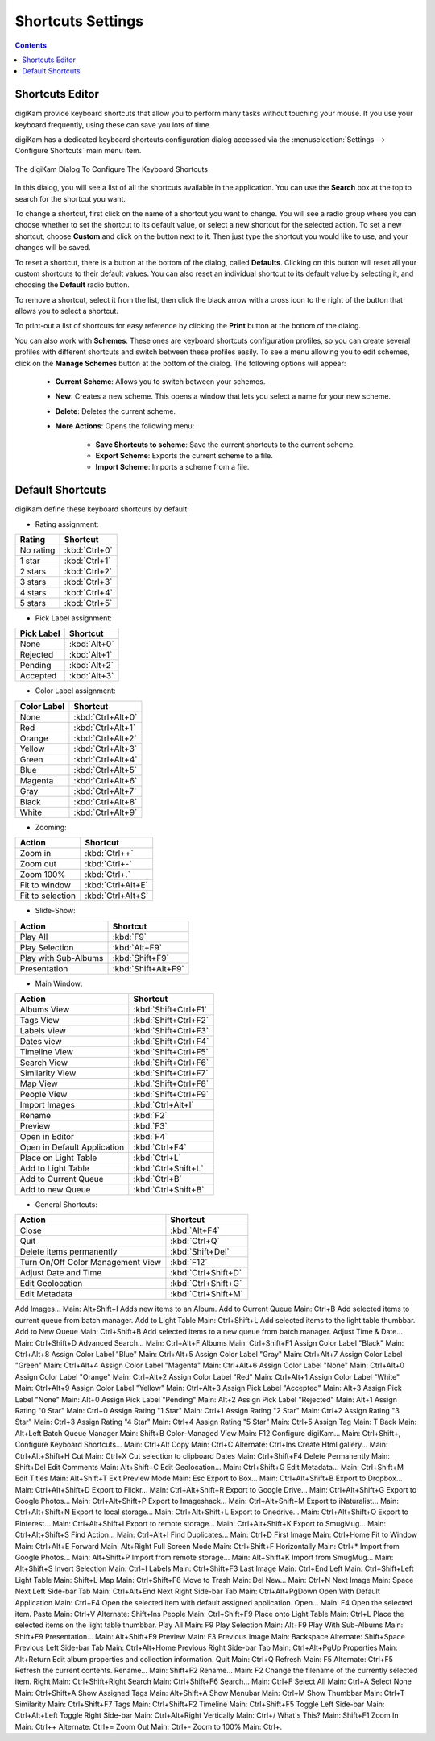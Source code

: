 .. meta::
   :description: digiKam Shortcuts Settings
   :keywords: digiKam, documentation, user manual, photo management, open source, free, learn, easy, keyboard, shortcuts, setup, configure

.. metadata-placeholder

   :authors: - digiKam Team

   :license: see Credits and License page for details (https://docs.digikam.org/en/credits_license.html)

.. _shortcuts_settings:

Shortcuts Settings
==================

.. contents::

Shortcuts Editor
----------------

digiKam provide keyboard shortcuts that allow you to perform many tasks without touching your mouse. If you use your keyboard frequently, using these can save you lots of time.

digiKam has a dedicated keyboard shortcuts configuration dialog accessed via the :menuselection:`Settings --> Configure Shortcuts` main menu item.

.. figure:: images/setup_keyboard_shortcuts.webp
    :alt:
    :align: center

    The digiKam Dialog To Configure The Keyboard Shortcuts

In this dialog, you will see a list of all the shortcuts available in the application. You can use the **Search** box at the top to search for the shortcut you want.

To change a shortcut, first click on the name of a shortcut you want to change. You will see a radio group where you can choose whether to set the shortcut to its default value, or select a new shortcut for the selected action. To set a new shortcut, choose **Custom** and click on the button next to it. Then just type the shortcut you would like to use, and your changes will be saved.

To reset a shortcut, there is a button at the bottom of the dialog, called **Defaults**. Clicking on this button will reset all your custom shortcuts to their default values. You can also reset an individual shortcut to its default value by selecting it, and choosing the **Default** radio button.

To remove a shortcut, select it from the list, then click the black arrow with a cross icon to the right of the button that allows you to select a shortcut.

To print-out a list of shortcuts for easy reference by clicking the **Print** button at the bottom of the dialog.

You can also work with **Schemes**. These ones are keyboard shortcuts configuration profiles, so you can create several profiles with different shortcuts and switch between these profiles easily. To see a menu allowing you to edit schemes, click on the **Manage Schemes** button at the bottom of the dialog. The following options will appear:

    - **Current Scheme**: Allows you to switch between your schemes.

    - **New**: Creates a new scheme. This opens a window that lets you select a name for your new scheme.

    - **Delete**: Deletes the current scheme.

    - **More Actions**: Opens the following menu:

        - **Save Shortcuts to scheme**: Save the current shortcuts to the current scheme.
        - **Export Scheme**: Exports the current scheme to a file.
        - **Import Scheme**: Imports a scheme from a file.

Default Shortcuts
-----------------

digiKam define these keyboard shortcuts by default:

- Rating assignment:

================================= =============
Rating                            Shortcut
================================= =============
No rating                         :kbd:`Ctrl+0`
1 star                            :kbd:`Ctrl+1`
2 stars                           :kbd:`Ctrl+2`
3 stars                           :kbd:`Ctrl+3`
4 stars                           :kbd:`Ctrl+4`
5 stars                           :kbd:`Ctrl+5`
================================= =============

- Pick Label assignment:

================================= ============
Pick Label                        Shortcut
================================= ============
None                              :kbd:`Alt+0`
Rejected                          :kbd:`Alt+1`
Pending                           :kbd:`Alt+2`
Accepted                          :kbd:`Alt+3`
================================= ============

- Color Label assignment:

================================= =================
Color Label                       Shortcut
================================= =================
None                              :kbd:`Ctrl+Alt+0`
Red                               :kbd:`Ctrl+Alt+1`
Orange                            :kbd:`Ctrl+Alt+2`
Yellow                            :kbd:`Ctrl+Alt+3`
Green                             :kbd:`Ctrl+Alt+4`
Blue                              :kbd:`Ctrl+Alt+5`
Magenta                           :kbd:`Ctrl+Alt+6`
Gray                              :kbd:`Ctrl+Alt+7`
Black                             :kbd:`Ctrl+Alt+8`
White                             :kbd:`Ctrl+Alt+9`
================================= =================

- Zooming:

================================= =================
Action                            Shortcut
================================= =================
Zoom in                           :kbd:`Ctrl++`
Zoom out                          :kbd:`Ctrl+-`
Zoom 100%                         :kbd:`Ctrl+.`
Fit to window                     :kbd:`Ctrl+Alt+E`
Fit to selection                  :kbd:`Ctrl+Alt+S`
================================= =================

- Slide-Show:

================================= ===================
Action                            Shortcut
================================= ===================
Play All                          :kbd:`F9`
Play Selection                    :kbd:`Alt+F9`
Play with Sub-Albums              :kbd:`Shift+F9`
Presentation                      :kbd:`Shift+Alt+F9`
================================= ===================

- Main Window:

================================= ====================
Action                            Shortcut
================================= ====================
Albums View                       :kbd:`Shift+Ctrl+F1`
Tags View                         :kbd:`Shift+Ctrl+F2`
Labels View                       :kbd:`Shift+Ctrl+F3`
Dates view                        :kbd:`Shift+Ctrl+F4`
Timeline View                     :kbd:`Shift+Ctrl+F5`
Search View                       :kbd:`Shift+Ctrl+F6`
Similarity View                   :kbd:`Shift+Ctrl+F7`
Map View                          :kbd:`Shift+Ctrl+F8`
People View                       :kbd:`Shift+Ctrl+F9`
Import Images                     :kbd:`Ctrl+Alt+I`
Rename                            :kbd:`F2`
Preview                           :kbd:`F3`
Open in Editor                    :kbd:`F4`
Open in Default Application       :kbd:`Ctrl+F4`
Place on Light Table              :kbd:`Ctrl+L`
Add to Light Table                :kbd:`Ctrl+Shift+L`
Add to Current Queue              :kbd:`Ctrl+B`
Add to new Queue                  :kbd:`Ctrl+Shift+B`
================================= ====================

- General Shortcuts:

================================= ===================
Action                            Shortcut
================================= ===================
Close                             :kbd:`Alt+F4`
Quit                              :kbd:`Ctrl+Q`
Delete items permanently          :kbd:`Shift+Del`
Turn On/Off Color Management View :kbd:`F12`
Adjust Date and Time              :kbd:`Ctrl+Shift+D`
Edit Geolocation                  :kbd:`Ctrl+Shift+G`
Edit Metadata                     :kbd:`Ctrl+Shift+M`
================================= ===================

Add Images... Main: Alt+Shift+I Adds new items to an Album.
Add to Current Queue Main: Ctrl+B Add selected items to current queue from batch manager.
Add to Light Table Main: Ctrl+Shift+L Add selected items to the light table thumbbar.
Add to New Queue Main: Ctrl+Shift+B Add selected items to a new queue from batch manager.
Adjust Time & Date... Main: Ctrl+Shift+D
Advanced Search... Main: Ctrl+Alt+F
Albums Main: Ctrl+Shift+F1
Assign Color Label "Black" Main: Ctrl+Alt+8
Assign Color Label "Blue" Main: Ctrl+Alt+5
Assign Color Label "Gray" Main: Ctrl+Alt+7
Assign Color Label "Green" Main: Ctrl+Alt+4
Assign Color Label "Magenta" Main: Ctrl+Alt+6
Assign Color Label "None" Main: Ctrl+Alt+0
Assign Color Label "Orange" Main: Ctrl+Alt+2
Assign Color Label "Red" Main: Ctrl+Alt+1
Assign Color Label "White" Main: Ctrl+Alt+9
Assign Color Label "Yellow" Main: Ctrl+Alt+3
Assign Pick Label "Accepted" Main: Alt+3
Assign Pick Label "None" Main: Alt+0
Assign Pick Label "Pending" Main: Alt+2
Assign Pick Label "Rejected" Main: Alt+1
Assign Rating "0 Star" Main: Ctrl+0
Assign Rating "1 Star" Main: Ctrl+1
Assign Rating "2 Star" Main: Ctrl+2
Assign Rating "3 Star" Main: Ctrl+3
Assign Rating "4 Star" Main: Ctrl+4
Assign Rating "5 Star" Main: Ctrl+5
Assign Tag Main: T
Back Main: Alt+Left
Batch Queue Manager Main: Shift+B
Color-Managed View Main: F12
Configure digiKam... Main: Ctrl+Shift+,
Configure Keyboard Shortcuts... Main: Ctrl+Alt
Copy Main: Ctrl+C Alternate: Ctrl+Ins
Create Html gallery... Main: Ctrl+Alt+Shift+H
Cut Main: Ctrl+X Cut selection to clipboard
Dates Main: Ctrl+Shift+F4
Delete Permanently Main: Shift+Del
Edit Comments Main: Alt+Shift+C
Edit Geolocation... Main: Ctrl+Shift+G
Edit Metadata... Main: Ctrl+Shift+M
Edit Titles Main: Alt+Shift+T
Exit Preview Mode Main: Esc
Export to Box... Main: Ctrl+Alt+Shift+B
Export to Dropbox... Main: Ctrl+Alt+Shift+D
Export to Flickr... Main: Ctrl+Alt+Shift+R
Export to Google Drive... Main: Ctrl+Alt+Shift+G
Export to Google Photos... Main: Ctrl+Alt+Shift+P
Export to Imageshack... Main: Ctrl+Alt+Shift+M
Export to iNaturalist... Main: Ctrl+Alt+Shift+N
Export to local storage... Main: Ctrl+Alt+Shift+L
Export to Onedrive... Main: Ctrl+Alt+Shift+O
Export to Pinterest... Main: Ctrl+Alt+Shift+I
Export to remote storage... Main: Ctrl+Alt+Shift+K
Export to SmugMug... Main: Ctrl+Alt+Shift+S
Find Action… Main: Ctrl+Alt+I
Find Duplicates... Main: Ctrl+D
First Image Main: Ctrl+Home
Fit to Window Main: Ctrl+Alt+E
Forward Main: Alt+Right
Full Screen Mode Main: Ctrl+Shift+F
Horizontally Main: Ctrl+*
Import from Google Photos... Main: Alt+Shift+P
Import from remote storage... Main: Alt+Shift+K
Import from SmugMug... Main: Alt+Shift+S
Invert Selection Main: Ctrl+I
Labels Main: Ctrl+Shift+F3
Last Image Main: Ctrl+End
Left Main: Ctrl+Shift+Left
Light Table Main: Shift+L
Map Main: Ctrl+Shift+F8
Move to Trash Main: Del
New... Main: Ctrl+N
Next Image Main: Space
Next Left Side-bar Tab Main: Ctrl+Alt+End
Next Right Side-bar Tab Main: Ctrl+Alt+PgDown
Open With Default Application Main: Ctrl+F4 Open the selected item with default assigned application.
Open... Main: F4 Open the selected item.
Paste Main: Ctrl+V
Alternate: Shift+Ins
People Main: Ctrl+Shift+F9
Place onto Light Table Main: Ctrl+L Place the selected items on the light table thumbbar.
Play All Main: F9
Play Selection Main: Alt+F9
Play With Sub-Albums Main: Shift+F9
Presentation... Main: Alt+Shift+F9
Preview Main: F3
Previous Image Main: Backspace
Alternate: Shift+Space
Previous Left Side-bar Tab Main: Ctrl+Alt+Home
Previous Right Side-bar Tab Main: Ctrl+Alt+PgUp
Properties Main: Alt+Return Edit album properties and collection information.
Quit Main: Ctrl+Q
Refresh Main: F5 Alternate: Ctrl+F5 Refresh the current contents.
Rename... Main: Shift+F2
Rename... Main: F2 Change the filename of the currently selected item.
Right Main: Ctrl+Shift+Right
Search Main: Ctrl+Shift+F6
Search... Main: Ctrl+F
Select All Main: Ctrl+A
Select None Main: Ctrl+Shift+A
Show Assigned Tags Main: Alt+Shift+A
Show Menubar Main: Ctrl+M 
Show Thumbbar Main: Ctrl+T
Similarity Main: Ctrl+Shift+F7
Tags Main: Ctrl+Shift+F2
Timeline Main: Ctrl+Shift+F5
Toggle Left Side-bar Main: Ctrl+Alt+Left
Toggle Right Side-bar Main: Ctrl+Alt+Right
Vertically Main: Ctrl+/
What's This? Main: Shift+F1
Zoom In Main: Ctrl++
Alternate: Ctrl+=
Zoom Out Main: Ctrl+-
Zoom to 100% Main: Ctrl+.
